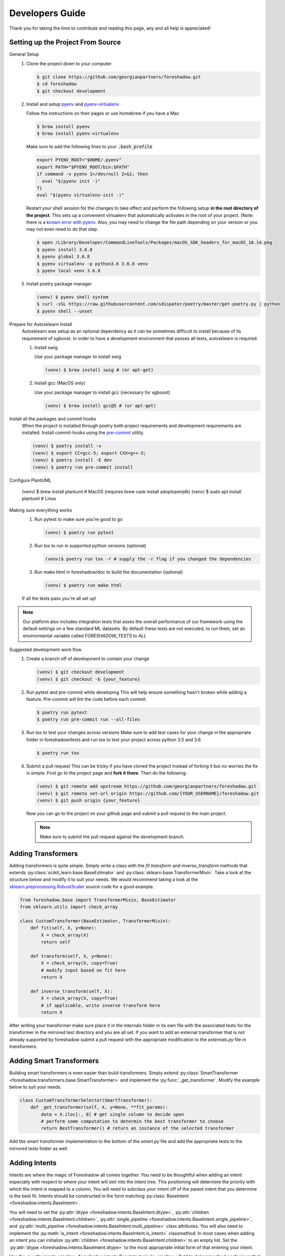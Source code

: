 .. _developers:

Developers Guide
================

Thank you for taking the time to contribute and reading this page, any and all help is appreciated!

Setting up the Project From Source
----------------------------------
General Setup
   1. Clone the project down to your computer
   
      .. code-block:: console
      
         $ git clone https://github.com/georgianpartners/foreshadow.git
         $ cd foreshadow
         $ git checkout development
   
   2. Install and setup `pyenv`_ and `pyenv-virtualenv`_
   
      .. _pyenv: https://github.com/pyenv/pyenv
      .. _pyenv-virtualenv: https://github.com/pyenv/pyenv-virtualenv
   
      Follow the instructions on their pages or use homebrew if you have a Mac
   
      .. code-block:: console
      
         $ brew install pyenv
         $ brew install pyenv-virtualenv
      
      Make sure to add the following lines to your :code:`.bash_profile`
      
      .. code-block:: bash
      
         export PYENV_ROOT="$HOME/.pyenv"
         export PATH="$PYENV_ROOT/bin:$PATH"
         if command -v pyenv 1>/dev/null 2>&1; then
           eval "$(pyenv init -)"
         fi
         eval "$(pyenv virtualenv-init -)"
      
      Restart your shell session for the changes to take effect and perform the following setup **in the root directory of the project**. This sets up a convenient virtualenv that automatically activates in the root of your project. (Note: there is a `known error with pyenv <https://github.com/pyenv/pyenv/issues/1219#issuecomment-487206619>`_. Also, you may need to change the file path depending on your version or you may not even need to do that step.

      .. code-block:: console
         
         $ open /Library/Developer/CommandLineTools/Packages/macOS_SDK_headers_for_macOS_10.14.pkg
         $ pyenv install 3.6.8
         $ pyenv global 3.6.8
         $ pyenv virtualenv -p python3.6 3.6.8 venv
         $ pyenv local venv 3.6.8
   
   3. Install poetry package manager

      .. _poetry: https://github.com/sdispater/poetry
   
      .. code-block:: console
        
         (venv) $ pyenv shell system
         $ curl -sSL https://raw.githubusercontent.com/sdispater/poetry/master/get-poetry.py | python 
         $ pyenv shell --unset

Prepare for Autosklearn install
   Autosklearn was setup as an optional dependency as it can be sometimes difficult to install because of its requirement of xgboost. In order to have a development environment that passes all tests, autosklearn is required.

   1. Install swig
   
      Use your package manager to install swig
      
      .. code-block:: console
      
         (venv) $ brew install swig # (or apt-get)
   
   2. Install gcc (MacOS only)
      
      Use your package manager to install gcc (necessary for xgboost)
   
      .. code-block:: console
      
         (venv) $ brew install gcc@5 # (or apt-get)

Install all the packages and commit hooks
   When the project is installed through poetry both project requirements and development requirements are installed. Install commit-hooks using the `pre-commit`_ utility.

   .. _pre-commit: https://pre-commit.com/

   .. code-block:: console

      (venv) $ poetry install -v
      (venv) $ export CC=gcc-5; export CXX=g++-5;
      (venv) $ poetry install -E dev
      (venv) $ poetry run pre-commit install

Configure PlantUML

  .. code-block:: console

  (venv) $ brew install plantuml # MacOS (requires brew cask install adoptopenjdk)
  (venv) $ sudo apt install plantuml # Linux

Making sure everything works
   1. Run pytest to make sure you're good to go
   
      .. code-block:: console
      
         (venv) $ poetry run pytest
   
   2. Run tox to run in supported python versions (optional)
   
      .. code-block:: console
      
         (venv)$ poetry run tox -r # supply the -r flag if you changed the dependencies

   3. Run make html in foreshadow/doc to build the documentation (optional)
   
      .. code-block:: console
      
         (venv) $ poetry run make html
   
   If all the tests pass you're all set up!

.. note:: Our platform also includes integration tests that asses the overall performance of our framework using the default settings on a few standard ML datasets. By default these tests are not executed, to run them, set an environmental variable called `FORESHADOW_TESTS` to `ALL` 

Suggested development work flow
   1. Create a branch off of development to contain your change
   
      .. code-block:: console
      
         (venv) $ git checkout development
         (venv) $ git checkout -b {your_feature}

   2. Run pytest and pre-commit while developing
      This will help ensure something hasn't broken while adding a feature. Pre-commit will lint the code before each commit.
   
      .. code-block:: console
      
         $ poetry run pytest
         $ poetry run pre-commit run --all-files

   3. Run tox to test your changes across versions
      Make sure to add test cases for your change in the appropriate folder in foreshadow/tests and run tox to test your project across python 3.5 and 3.6

      .. code-block:: console
      
         $ poetry run tox

   4. Submit a pull request
      This can be tricky if you have cloned the project instead of forking it but no worries the fix is simple. First go to the project page and **fork it there**. Then do the following.

      .. code-block:: console
      
         (venv) $ git remote add upstream https://github.com/georgianpartners/foreshadow.git
         (venv) $ git remote set-url origin https://github.com/{YOUR_USERNAME}/foreshadow.git
         (venv) $ git push origin {your_feature}
   
      Now you can go to the project on your github page and submit a pull request to the main project.

      .. note::  Make sure to submit the pull request against the development branch.


Adding Transformers
-------------------

Adding transformers is quite simple. Simply write a class with the `fit` `transform` and `inverse_transform` methods that extends :py:class:`scikit_learn.base.BaseEstimator` and  :py:class:`sklearn.base.TransformerMixin`. Take a look at the structure below and modify it to suit your needs. We would recommend taking a look at the `sklearn.preprocessing.RobustScaler`_ source code for a good example.

.. _sklearn.preprocessing.RobustScaler: https://github.com/scikit-learn/scikit-learn/blob/f0ab589f/sklearn/preprocessing/data.py#L939

.. code-block:: python

   from foreshadow.base import TransformerMixin, BaseEstimator
   from sklearn.utils import check_array
   
   class CustomTransformer(BaseEstimator, TransformerMixin):   
       def fit(self, X, y=None):
           X = check_array(X)
           return self
   
       def transform(self, X, y=None):
           X = check_array(X, copy=True)
           # modify input based on fit here
           return X
   
       def inverse_transform(self, X):
           X = check_array(X, copy=True)
           # if applicable, write inverse transform here
           return X

After writing your transformer make sure place it in the internals folder in its own file with the associated tests for the transformer in the mirrored test directory and you are all set. If you want to add an external transformer that is not already supported by foreshadow submit a pull request with the appropriate modification to the `externals.py` file in transformers.


Adding Smart Transformers
-------------------------

Building smart transformers is even easier than build transformers. Simply extend :py:class:`SmartTransformer <foreshadow.transformers.base.SmartTransformer>` and implement the :py:func:`_get_transformer`. Modify the example below to suit your needs.

.. code-block:: python

   class CustomTransformerSelector(SmartTransformer):
       def _get_transformer(self, X, y=None, **fit_params):
           data = X.iloc[:, 0] # get single column to decide upon
           # perform some computation to determin the best transformer to choose
           return BestTransformer() # return an instance of the selected transformer

Add the smart transformer implementation to the bottom of the `smart.py` file and add the appropriate tests to the mirrored tests folder as well.


Adding Intents
--------------

Intents are where the magic of Foreshadow all comes together. You need to be thoughtful when adding an intent especially with respect to where your intent will slot into the intent tree. This positioning will determine the priority with which the intent is mapped to a column. You will need to subclass your intent off of the parent intent that you determine is the best fit. Intents should be constructed in the form matching :py:class:`BaseIntent <foreshadow.intents.BaseIntent>`.

You will need to set the :py:attr:`dtype <foreshadow.intents.BaseIntent.dtype>`, :py:attr:`children <foreshadow.intents.BaseIntent.children>`, :py:attr:`single_pipeline <foreshadow.intents.BaseIntent.single_pipeline>`, and :py:attr:`multi_pipeline <foreshadow.intents.BaseIntent.multi_pipeline>` class attributes. You will also need to implement the :py:meth:`is_intent <foreshadow.intents.BaseIntent.is_intent>` classmethod. In most cases when adding an intent you can initialize :py:attr:`children <foreshadow.intents.BaseIntent.children>` to an empty list. Set the :py:attr:`dtype <foreshadow.intents.BaseIntent.dtype>` to the most appropriate initial form of that entering your intent.

Use the :py:attr:`single_pipeline <foreshadow.intents.BaseIntent.single_pipeline>` field to determine the transformers that will be applied to a **single** column that is mapped to your intent. Add a **unique** name describing each step that you choose to include in your pipeline. This field is represented as a list of PipelineTemplateEntry objects which are constructed using the following format `PipelineTemplateEntry([unique_name], [class], [can_operate_on_y])` The class name is either a singular transformer class, or a tuple of the form `([cls], {**args})` where args will be passed into the constructor of the transformer. The final boolean determines whether that transformer should be applied when operating on y-variables.

It is important to note the utility of smart transformers here as you can now include branched logic in your pipelines deciding between different individual transformers based on the input data at runtime. The :py:attr:`multi_pipeline <foreshadow.intents.BaseIntent.multi_pipeline>` pipeline should be used to apply transformations to all columns of a specific  intent after the single pipelines have been evaluated. The same rules for defining the pipelines themselves apply here as well.

The :py:meth:`is_intent <foreshadow.intents.BaseIntent.is_intent>` classmethod determines whether a specific column maps to an intent. Use this method to apply any heuristics, logic, or methods of determine whether a raw column maps to the intent that you are defining. Below is an example intent definition that you can modify to suit your needs.

The :py:meth:`column_summary <foreshadow.intents.BaseIntent.column_summary>` classmethod is used to generate statistical reports each time an intent operates on a columns allowing a user to examine how effective the intent will be in processing the data. These reports can be accessed by calling the :py:meth:`summarize <foreshadow.preprocessor.summarize>` method after fitting the Foreshadow object. 

Make **sure** to go to the parent intent and add your intent class name to the ordered :py:attr:`children <foreshadow.intents.BaseIntent.children>` field in the order of priority among the previously defined intents. The last intent in this list will be the most preferred intent upon evaluation in the case of multiple intents being able to process a column.

Take a look at the :py:class:`NumericIntent <foreshadow.intents.NumericIntent>` implementation for an example of how to implement an intent.


Future Architecture Roadmap
---------------------------

In progress
